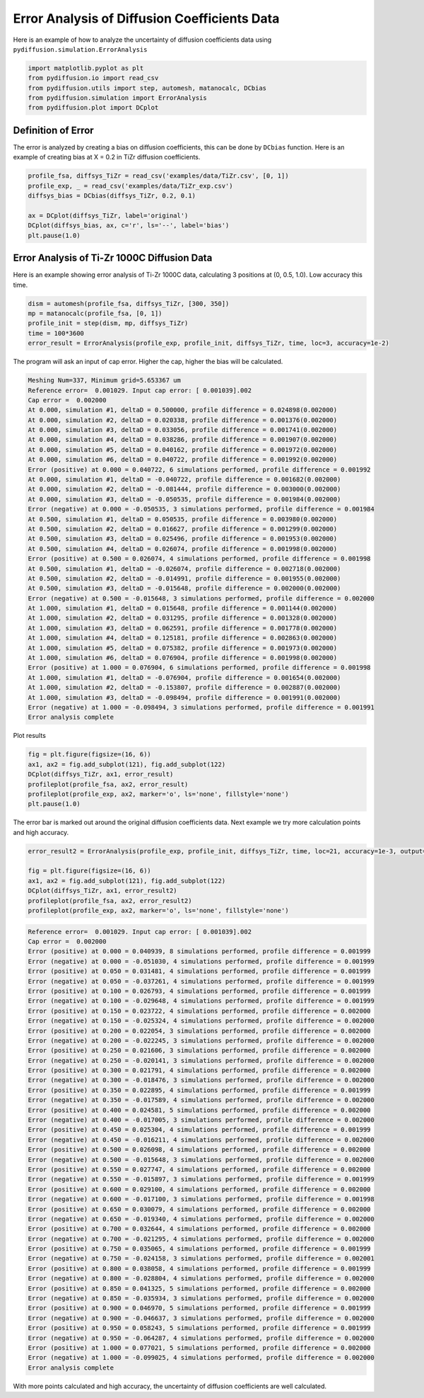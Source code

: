 =============================================
Error Analysis of Diffusion Coefficients Data
=============================================

Here is an example of how to analyze the uncertainty of diffusion coefficients data using ``pydiffusion.simulation.ErrorAnalysis``

.. code-block:: python

    import matplotlib.pyplot as plt
    from pydiffusion.io import read_csv
    from pydiffusion.utils import step, automesh, matanocalc, DCbias
    from pydiffusion.simulation import ErrorAnalysis
    from pydiffusion.plot import DCplot

Definition of Error
-------------------

The error is analyzed by creating a bias on diffusion coefficients, this can be done by ``DCbias`` function. Here is an example of creating bias at X = 0.2 in TiZr diffusion coefficients.

.. code-block:: python

    profile_fsa, diffsys_TiZr = read_csv('examples/data/TiZr.csv', [0, 1])
    profile_exp, _ = read_csv('examples/data/TiZr_exp.csv')
    diffsys_bias = DCbias(diffsys_TiZr, 0.2, 0.1)

    ax = DCplot(diffsys_TiZr, label='original')
    DCplot(diffsys_bias, ax, c='r', ls='--', label='bias')
    plt.pause(1.0)

.. image:: https://github.com/zhangqi-chen/pyDiffusion/blob/master/docs/examples/ErrorAnalysis_files/ErrorAnalysis_1.png

Error Analysis of Ti-Zr 1000C Diffusion Data
--------------------------------------------

Here is an example showing error analysis of Ti-Zr 1000C data, calculating 3 positions at (0, 0.5, 1.0). Low accuracy this time.

.. code-block:: python

    dism = automesh(profile_fsa, diffsys_TiZr, [300, 350])
    mp = matanocalc(profile_fsa, [0, 1])
    profile_init = step(dism, mp, diffsys_TiZr)
    time = 100*3600
    error_result = ErrorAnalysis(profile_exp, profile_init, diffsys_TiZr, time, loc=3, accuracy=1e-2)

The program will ask an input of cap error. Higher the cap, higher the bias will be calculated.

.. code-block::

    Meshing Num=337, Minimum grid=5.653367 um
    Reference error=  0.001029. Input cap error: [ 0.001039].002
    Cap error =  0.002000
    At 0.000, simulation #1, deltaD = 0.500000, profile difference = 0.024898(0.002000)
    At 0.000, simulation #2, deltaD = 0.020338, profile difference = 0.001376(0.002000)
    At 0.000, simulation #3, deltaD = 0.033056, profile difference = 0.001741(0.002000)
    At 0.000, simulation #4, deltaD = 0.038286, profile difference = 0.001907(0.002000)
    At 0.000, simulation #5, deltaD = 0.040162, profile difference = 0.001972(0.002000)
    At 0.000, simulation #6, deltaD = 0.040722, profile difference = 0.001992(0.002000)
    Error (positive) at 0.000 = 0.040722, 6 simulations performed, profile difference = 0.001992
    At 0.000, simulation #1, deltaD = -0.040722, profile difference = 0.001682(0.002000)
    At 0.000, simulation #2, deltaD = -0.081444, profile difference = 0.003000(0.002000)
    At 0.000, simulation #3, deltaD = -0.050535, profile difference = 0.001984(0.002000)
    Error (negative) at 0.000 = -0.050535, 3 simulations performed, profile difference = 0.001984
    At 0.500, simulation #1, deltaD = 0.050535, profile difference = 0.003980(0.002000)
    At 0.500, simulation #2, deltaD = 0.016627, profile difference = 0.001299(0.002000)
    At 0.500, simulation #3, deltaD = 0.025496, profile difference = 0.001953(0.002000)
    At 0.500, simulation #4, deltaD = 0.026074, profile difference = 0.001998(0.002000)
    Error (positive) at 0.500 = 0.026074, 4 simulations performed, profile difference = 0.001998
    At 0.500, simulation #1, deltaD = -0.026074, profile difference = 0.002718(0.002000)
    At 0.500, simulation #2, deltaD = -0.014991, profile difference = 0.001955(0.002000)
    At 0.500, simulation #3, deltaD = -0.015648, profile difference = 0.002000(0.002000)
    Error (negative) at 0.500 = -0.015648, 3 simulations performed, profile difference = 0.002000
    At 1.000, simulation #1, deltaD = 0.015648, profile difference = 0.001144(0.002000)
    At 1.000, simulation #2, deltaD = 0.031295, profile difference = 0.001328(0.002000)
    At 1.000, simulation #3, deltaD = 0.062591, profile difference = 0.001778(0.002000)
    At 1.000, simulation #4, deltaD = 0.125181, profile difference = 0.002863(0.002000)
    At 1.000, simulation #5, deltaD = 0.075382, profile difference = 0.001973(0.002000)
    At 1.000, simulation #6, deltaD = 0.076904, profile difference = 0.001998(0.002000)
    Error (positive) at 1.000 = 0.076904, 6 simulations performed, profile difference = 0.001998
    At 1.000, simulation #1, deltaD = -0.076904, profile difference = 0.001654(0.002000)
    At 1.000, simulation #2, deltaD = -0.153807, profile difference = 0.002887(0.002000)
    At 1.000, simulation #3, deltaD = -0.098494, profile difference = 0.001991(0.002000)
    Error (negative) at 1.000 = -0.098494, 3 simulations performed, profile difference = 0.001991
    Error analysis complete

Plot results

.. code-block:: python

    fig = plt.figure(figsize=(16, 6))
    ax1, ax2 = fig.add_subplot(121), fig.add_subplot(122)
    DCplot(diffsys_TiZr, ax1, error_result)
    profileplot(profile_fsa, ax2, error_result)
    profileplot(profile_exp, ax2, marker='o', ls='none', fillstyle='none')
    plt.pause(1.0)

.. image:: https://github.com/zhangqi-chen/pyDiffusion/blob/master/docs/examples/ErrorAnalysis_files/ErrorAnalysis_2.png

The error bar is marked out around the original diffusion coefficients data. Next example we try more calculation points and high accuracy.

.. code-block:: python

    error_result2 = ErrorAnalysis(profile_exp, profile_init, diffsys_TiZr, time, loc=21, accuracy=1e-3, output=False)

    fig = plt.figure(figsize=(16, 6))
    ax1, ax2 = fig.add_subplot(121), fig.add_subplot(122)
    DCplot(diffsys_TiZr, ax1, error_result2)
    profileplot(profile_fsa, ax2, error_result2)
    profileplot(profile_exp, ax2, marker='o', ls='none', fillstyle='none')

.. code-block::

    Reference error=  0.001029. Input cap error: [ 0.001039].002
    Cap error =  0.002000
    Error (positive) at 0.000 = 0.040939, 8 simulations performed, profile difference = 0.001999
    Error (negative) at 0.000 = -0.051030, 4 simulations performed, profile difference = 0.001999
    Error (positive) at 0.050 = 0.031481, 4 simulations performed, profile difference = 0.001999
    Error (negative) at 0.050 = -0.037261, 4 simulations performed, profile difference = 0.001999
    Error (positive) at 0.100 = 0.026793, 4 simulations performed, profile difference = 0.001999
    Error (negative) at 0.100 = -0.029648, 4 simulations performed, profile difference = 0.001999
    Error (positive) at 0.150 = 0.023722, 4 simulations performed, profile difference = 0.002000
    Error (negative) at 0.150 = -0.025324, 4 simulations performed, profile difference = 0.002000
    Error (positive) at 0.200 = 0.022054, 3 simulations performed, profile difference = 0.002000
    Error (negative) at 0.200 = -0.022245, 3 simulations performed, profile difference = 0.002000
    Error (positive) at 0.250 = 0.021606, 3 simulations performed, profile difference = 0.002000
    Error (negative) at 0.250 = -0.020141, 3 simulations performed, profile difference = 0.002000
    Error (positive) at 0.300 = 0.021791, 4 simulations performed, profile difference = 0.002000
    Error (negative) at 0.300 = -0.018476, 3 simulations performed, profile difference = 0.002000
    Error (positive) at 0.350 = 0.022895, 4 simulations performed, profile difference = 0.001999
    Error (negative) at 0.350 = -0.017589, 4 simulations performed, profile difference = 0.002000
    Error (positive) at 0.400 = 0.024581, 5 simulations performed, profile difference = 0.002000
    Error (negative) at 0.400 = -0.017005, 3 simulations performed, profile difference = 0.002000
    Error (positive) at 0.450 = 0.025304, 4 simulations performed, profile difference = 0.001999
    Error (negative) at 0.450 = -0.016211, 4 simulations performed, profile difference = 0.002000
    Error (positive) at 0.500 = 0.026098, 4 simulations performed, profile difference = 0.002000
    Error (negative) at 0.500 = -0.015648, 3 simulations performed, profile difference = 0.002000
    Error (positive) at 0.550 = 0.027747, 4 simulations performed, profile difference = 0.002000
    Error (negative) at 0.550 = -0.015897, 3 simulations performed, profile difference = 0.001999
    Error (positive) at 0.600 = 0.029100, 4 simulations performed, profile difference = 0.002000
    Error (negative) at 0.600 = -0.017100, 3 simulations performed, profile difference = 0.001998
    Error (positive) at 0.650 = 0.030079, 4 simulations performed, profile difference = 0.002000
    Error (negative) at 0.650 = -0.019340, 4 simulations performed, profile difference = 0.002000
    Error (positive) at 0.700 = 0.032644, 4 simulations performed, profile difference = 0.002000
    Error (negative) at 0.700 = -0.021295, 4 simulations performed, profile difference = 0.002000
    Error (positive) at 0.750 = 0.035065, 4 simulations performed, profile difference = 0.001999
    Error (negative) at 0.750 = -0.024158, 3 simulations performed, profile difference = 0.002001
    Error (positive) at 0.800 = 0.038058, 4 simulations performed, profile difference = 0.001999
    Error (negative) at 0.800 = -0.028804, 4 simulations performed, profile difference = 0.002000
    Error (positive) at 0.850 = 0.041325, 5 simulations performed, profile difference = 0.002000
    Error (negative) at 0.850 = -0.035934, 3 simulations performed, profile difference = 0.002000
    Error (positive) at 0.900 = 0.046970, 5 simulations performed, profile difference = 0.001999
    Error (negative) at 0.900 = -0.046637, 3 simulations performed, profile difference = 0.002000
    Error (positive) at 0.950 = 0.058243, 5 simulations performed, profile difference = 0.001999
    Error (negative) at 0.950 = -0.064287, 4 simulations performed, profile difference = 0.002000
    Error (positive) at 1.000 = 0.077021, 5 simulations performed, profile difference = 0.002000
    Error (negative) at 1.000 = -0.099025, 4 simulations performed, profile difference = 0.002000
    Error analysis complete

.. image:: https://github.com/zhangqi-chen/pyDiffusion/blob/master/docs/examples/ErrorAnalysis_files/ErrorAnalysis_3.png

With more points calculated and high accuracy, the uncertainty of diffusion coefficients are well calculated.
